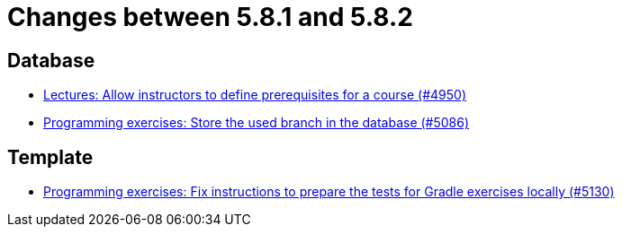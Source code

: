= Changes between 5.8.1 and 5.8.2

== Database

* link:https://www.github.com/ls1intum/Artemis/commit/649393701984e9aa45e49607ffe5a609dce55ec9[Lectures: Allow instructors to define prerequisites for a course (#4950)]
* link:https://www.github.com/ls1intum/Artemis/commit/e7222a3712e1b2d21e5d14aadcd13681d16378fc[Programming exercises: Store the used branch in the database (#5086)]


== Template

* link:https://www.github.com/ls1intum/Artemis/commit/49d7e9d058478b513d4b43681cbbb331c4c11437[Programming exercises: Fix instructions to prepare the tests for Gradle exercises locally (#5130)]



